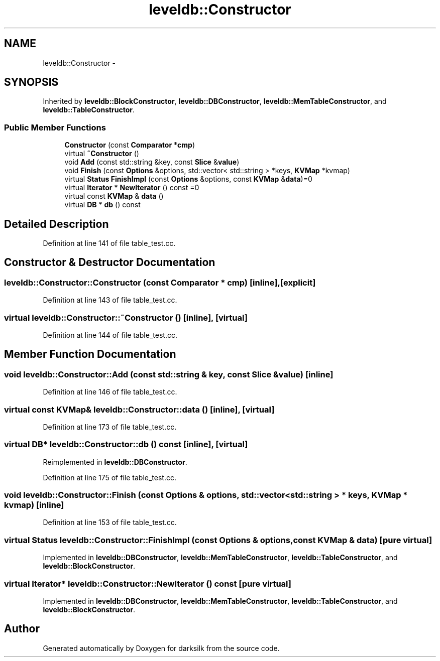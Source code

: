 .TH "leveldb::Constructor" 3 "Wed Feb 10 2016" "Version 1.0.0.0" "darksilk" \" -*- nroff -*-
.ad l
.nh
.SH NAME
leveldb::Constructor \- 
.SH SYNOPSIS
.br
.PP
.PP
Inherited by \fBleveldb::BlockConstructor\fP, \fBleveldb::DBConstructor\fP, \fBleveldb::MemTableConstructor\fP, and \fBleveldb::TableConstructor\fP\&.
.SS "Public Member Functions"

.in +1c
.ti -1c
.RI "\fBConstructor\fP (const \fBComparator\fP *\fBcmp\fP)"
.br
.ti -1c
.RI "virtual \fB~Constructor\fP ()"
.br
.ti -1c
.RI "void \fBAdd\fP (const std::string &key, const \fBSlice\fP &\fBvalue\fP)"
.br
.ti -1c
.RI "void \fBFinish\fP (const \fBOptions\fP &options, std::vector< std::string > *keys, \fBKVMap\fP *kvmap)"
.br
.ti -1c
.RI "virtual \fBStatus\fP \fBFinishImpl\fP (const \fBOptions\fP &options, const \fBKVMap\fP &\fBdata\fP)=0"
.br
.ti -1c
.RI "virtual \fBIterator\fP * \fBNewIterator\fP () const =0"
.br
.ti -1c
.RI "virtual const \fBKVMap\fP & \fBdata\fP ()"
.br
.ti -1c
.RI "virtual \fBDB\fP * \fBdb\fP () const "
.br
.in -1c
.SH "Detailed Description"
.PP 
Definition at line 141 of file table_test\&.cc\&.
.SH "Constructor & Destructor Documentation"
.PP 
.SS "leveldb::Constructor::Constructor (const \fBComparator\fP * cmp)\fC [inline]\fP, \fC [explicit]\fP"

.PP
Definition at line 143 of file table_test\&.cc\&.
.SS "virtual leveldb::Constructor::~Constructor ()\fC [inline]\fP, \fC [virtual]\fP"

.PP
Definition at line 144 of file table_test\&.cc\&.
.SH "Member Function Documentation"
.PP 
.SS "void leveldb::Constructor::Add (const std::string & key, const \fBSlice\fP & value)\fC [inline]\fP"

.PP
Definition at line 146 of file table_test\&.cc\&.
.SS "virtual const \fBKVMap\fP& leveldb::Constructor::data ()\fC [inline]\fP, \fC [virtual]\fP"

.PP
Definition at line 173 of file table_test\&.cc\&.
.SS "virtual \fBDB\fP* leveldb::Constructor::db () const\fC [inline]\fP, \fC [virtual]\fP"

.PP
Reimplemented in \fBleveldb::DBConstructor\fP\&.
.PP
Definition at line 175 of file table_test\&.cc\&.
.SS "void leveldb::Constructor::Finish (const \fBOptions\fP & options, std::vector< std::string > * keys, \fBKVMap\fP * kvmap)\fC [inline]\fP"

.PP
Definition at line 153 of file table_test\&.cc\&.
.SS "virtual \fBStatus\fP leveldb::Constructor::FinishImpl (const \fBOptions\fP & options, const \fBKVMap\fP & data)\fC [pure virtual]\fP"

.PP
Implemented in \fBleveldb::DBConstructor\fP, \fBleveldb::MemTableConstructor\fP, \fBleveldb::TableConstructor\fP, and \fBleveldb::BlockConstructor\fP\&.
.SS "virtual \fBIterator\fP* leveldb::Constructor::NewIterator () const\fC [pure virtual]\fP"

.PP
Implemented in \fBleveldb::DBConstructor\fP, \fBleveldb::MemTableConstructor\fP, \fBleveldb::TableConstructor\fP, and \fBleveldb::BlockConstructor\fP\&.

.SH "Author"
.PP 
Generated automatically by Doxygen for darksilk from the source code\&.
